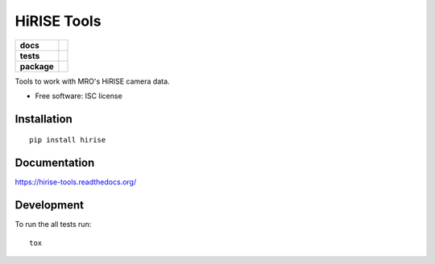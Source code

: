 ============
HiRISE Tools
============

.. list-table::
    :stub-columns: 1

    * - docs
      - |docs|
    * - tests
      - | |travis| |appveyor| |requires|
        | |codecov|
        |
    * - package
      - |version| |downloads| |wheel| |supported-versions| |supported-implementations|

.. |docs| image:: https://readthedocs.org/projects/hirise-tools/badge/?style=flat
    :target: https://readthedocs.org/projects/hirise-tools
    :alt: Documentation Status

.. |travis| image:: https://travis-ci.org/michaelaye/hirise-tools.svg?branch=master
    :alt: Travis-CI Build Status
    :target: https://travis-ci.org/michaelaye/hirise-tools

.. |appveyor| image:: https://ci.appveyor.com/api/projects/status/github/michaelaye/hirise-tools?branch=master&svg=true
    :alt: AppVeyor Build Status
    :target: https://ci.appveyor.com/project/michaelaye/hirise-tools

.. |requires| image:: https://requires.io/github/michaelaye/hirise-tools/requirements.svg?branch=master
    :alt: Requirements Status
    :target: https://requires.io/github/michaelaye/hirise-tools/requirements/?branch=master

.. |codecov| image:: https://codecov.io/github/michaelaye/hirise-tools/coverage.svg?branch=master
    :alt: Coverage Status
    :target: https://codecov.io/github/michaelaye/hirise-tools

.. |version| image:: https://img.shields.io/pypi/v/hirise.svg?style=flat
    :alt: PyPI Package latest release
    :target: https://pypi.python.org/pypi/hirise

.. |downloads| image:: https://img.shields.io/pypi/dm/hirise.svg?style=flat
    :alt: PyPI Package monthly downloads
    :target: https://pypi.python.org/pypi/hirise

.. |wheel| image:: https://img.shields.io/pypi/wheel/hirise.svg?style=flat
    :alt: PyPI Wheel
    :target: https://pypi.python.org/pypi/hirise

.. |supported-versions| image:: https://img.shields.io/pypi/pyversions/hirise.svg?style=flat
    :alt: Supported versions
    :target: https://pypi.python.org/pypi/hirise

.. |supported-implementations| image:: https://img.shields.io/pypi/implementation/hirise.svg?style=flat
    :alt: Supported implementations
    :target: https://pypi.python.org/pypi/hirise


Tools to work with MRO's HiRISE camera data.

* Free software: ISC license

Installation
============

::

    pip install hirise

Documentation
=============

https://hirise-tools.readthedocs.org/

Development
===========

To run the all tests run::

    tox
